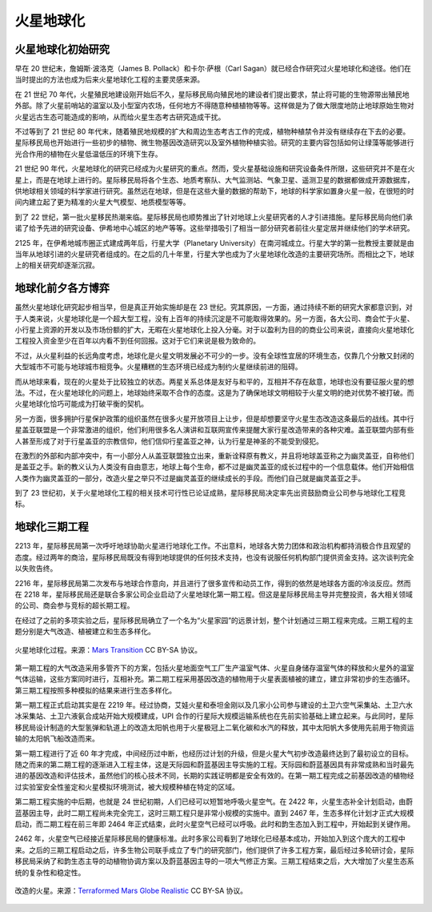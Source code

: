 火星地球化
=====================

火星地球化初始研究
------------------

早在 20 世纪末，詹姆斯·波洛克（James B. Pollack）和卡尔·萨根（Carl Sagan）就已经合作研究过火星地球化和途径。他们在当时提出的方法也成为后来火星地球化工程的主要灵感来源。

在 21 世纪 70 年代，火星殖民地建设刚开始后不久，星际移民局向殖民地的建设者们提出要求，禁止将可能的生物源带出殖民地外部。除了火星前哨站的温室以及小型室内农场，任何地方不得随意种植植物等等。这样做是为了做大限度地防止地球原始生物对火星远古生态可能造成的影响，从而给火星生态考古研究造成干扰。

不过等到了 21 世纪 80 年代末，随着殖民地规模的扩大和周边生态考古工作的完成，植物种植禁令并没有继续存在下去的必要。星际移民局也开始进行一些初步的植物、微生物基因改造研究以及室外植物种植实验。研究的主要内容包括如何让绿藻等能够进行光合作用的植物在火星低温低压的环境下生存。

21 世纪 90 年代，火星地球化的研究已经成为火星研究的重点。然而，受火星基础设施和研究设备条件所限，这些研究并不是在火星上，而是在地球上进行的。星际移民局将各个生态、地质考察队、大气监测站、气象卫星、遥测卫星的数据都做成开源数据库，供地球相关领域的科学家进行研究。虽然远在地球，但是在这些大量的数据的帮助下，地球的科学家如置身火星一般，在很短的时间内建立起了更为精准的火星大气模型、地质模型等等。

到了 22 世纪，第一批火星移民热潮来临。星际移民局也顺势推出了针对地球上火星研究者的人才引进措施。星际移民局向他们承诺了给予先进的研究设备、伊希地中心城区的地产等等。这些举措吸引了相当一部分研究者前往火星定居并继续他们的学术研究。

2125 年，在伊希地城市圈正式建成两年后，行星大学（Planetary University）在南河城成立。行星大学的第一批教授主要就是由当年从地球引进的火星研究者组成的。在之后的几十年里，行星大学也成为了火星地球化改造的主要研究场所。而相比之下，地球上的相关研究却逐渐沉寂。

地球化前夕各方博弈
--------------------

虽然火星地球化研究起步相当早，但是真正开始实施却是在 23 世纪。究其原因，一方面，通过持续不断的研究大家都意识到，对于人类来说，火星地球化是一个超大型工程，没有上百年的持续沉淀是不可能取得效果的。另一方面，各大公司、商会忙于火星、小行星上资源的开发以及市场份额的扩大，无暇在火星地球化上投入分毫。对于以盈利为目的的商业公司来说，直接向火星地球化工程投入资金至少在百年以内看不到任何回报。这对于它们来说是极为致命的。

不过，从火星利益的长远角度考虑，地球化是火星文明发展必不可少的一步。没有全球性宜居的环境生态，仅靠几个分散又封闭的大型城市不可能与地球城市相竞争。火星糟糕的生态环境已经成为制约火星继续前进的阻碍。

而从地球来看，现在的火星处于比较独立的状态。两星关系总体是友好与和平的，互相并不存在敌意，地球也没有要征服火星的想法。不过，在火星地球化的问题上，地球始终采取不合作的态度。这是为了确保地球文明相较于火星文明的绝对优势不被打破。而火星地球化恰巧可能成为打破平衡的契机。

另一方面，很多拥护行星保护政策的组织虽然在很多火星开放项目上让步，但是却想要坚守火星生态改造这条最后的战线。其中行星盖亚联盟是一个非常激进的组织，他们利用很多名人演讲和互联网宣传来提醒大家行星改造带来的各种灾难。盖亚联盟内部有些人甚至形成了对于行星盖亚的宗教信仰，他们信仰行星盖亚之神，认为行星是神圣的不能受到侵犯。

在激烈的外部和内部冲突中，有一小部分人从盖亚联盟独立出来，重新诠释原有教义，并且将地球盖亚称之为幽灵盖亚，自称他们是盖亚之手。新的教义认为人类没有自由意志，地球上每个生命，都不过是幽灵盖亚的成长过程中的一个信息载体。他们开始相信人类作为幽灵盖亚的一部分，改造火星之举只不过是幽灵盖亚的继续成长的手段。而他们自己就是幽灵盖亚之手。

到了 23 世纪初，关于火星地球化工程的相关技术可行性已论证成熟，星际移民局决定率先出资鼓励商业公司参与地球化工程竞标。


地球化三期工程
--------------------

2213 年，星际移民局第一次呼吁地球协助火星进行地球化工作。不出意料，地球各大势力团体和政治机构都持消极合作且观望的态度。经过两年的商洽，星际移民局既没有得到地球提供的任何技术支持，也没有说服任何机构部门提供资金支持。这次谈判完全以失败告终。

2216 年，星际移民局第二次发布与地球合作意向，并且进行了很多宣传和动员工作，得到的依然是地球各方面的冷淡反应。然而在 2218 年，星际移民局还是联合多家公司企业启动了火星地球化第一期工程。但这是星际移民局主导并完整投资，各大相关领域的公司、商会参与竞标的超长期工程。

在经过了之前的多项实验之后，星际移民局确立了一个名为“火星家园”的远景计划，整个计划通过三期工程来完成。三期工程的主题分别是大气改造、植被建立和生态多样化。

.. figure:: resources/MarsTransitionV.jpg
   :align: center

   火星地球化过程。来源：`Mars Transition <https://commons.wikimedia.org/wiki/File:MarsTransitionV.jpg>`_ CC BY-SA 协议。


第一期工程的大气改造采用多管齐下的方案，包括火星地面空气工厂生产温室气体、火星自身储存温室气体的释放和火星外的温室气体运输，这些方案同时进行，互相补充。第二期工程采用基因改造的植物用于火星表面植被的建立，建立非常初步的生态循环。第三期工程按照多种模拟的结果来进行生态多样化。

第一期工程正式启动其实是在 2219 年。经过协商，艾娃火星和泰坦金刚以及几家小公司参与建设的土卫六空气采集站、土卫六水冰采集站、土卫六液氨合成站开始大规模建成，UPI 合作的行星际大规模运输系统也在先前实验基础上建立起来。与此同时，星际移民局设计制造的大型氢弹和轨道上的改造太阳帆也用于火星极冠上二氧化碳和水汽的释放，其中太阳帆大多使用先前用于物资运输的太阳帆飞船改造而来。

第一期工程进行了近 60 年才完成，中间经历过中断，也经历过计划的升级，但是火星大气初步改造最终达到了最初设立的目标。随之而来的第二期工程的逐渐进入工程主体，这是天际园和蔚蓝基因主导实施的工程。天际园和蔚蓝基因具有非常成熟和当时最先进的基因改造和评估技术，虽然他们的核心技术不同，长期的实践证明都是安全有效的。在第一期工程完成之前基因改造的植物经过实验室安全性鉴定和火星模拟环境测试，被大规模种植在特定的区域。


第二期工程实施的中后期，也就是 24 世纪初期，人们已经可以短暂地呼吸火星空气。在 2422 年，火星生态补全计划启动，由蔚蓝基因主导，此时二期工程尚未完全完工，这时三期工程只是非常小规模的实施中。直到 2467 年，生态多样化计划才正式大规模启动，而二期工程在前三年即 2464 年正式结束，此时火星空气已经可以呼吸。此时和韵生态加入到工程中，开始起到关键作用。

2462 年，火星空气已经接近星际移民局的健康标准。此时多家公司看到了地球化已经基本成功，开始加入到这个庞大的工程中来。之后的三期工程启动之后，许多生物公司联手成立了专门的研究部门，他们提供了许多工程方案，最后经过多轮研讨会，星际移民局采纳了和韵生态主导的动植物协调方案以及蔚蓝基因主导的一项大气修正方案。三期工程结束之后，大大增加了火星生态系统的复杂性和稳定性。


.. figure:: resources/terraformedMars.jpg
   :align: center

   改造的火星。来源：`Terraformed Mars Globe Realistic <https://commons.wikimedia.org/wiki/File:TerraformedMarsGlobeRealistic.jpg>`_ CC BY-SA 协议。






